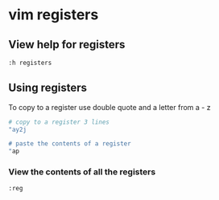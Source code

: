 * vim registers
:PROPERTIES:
:CUSTOM_ID: vim-registers
:END:
** View help for registers
:PROPERTIES:
:CUSTOM_ID: view-help-for-registers
:END:
#+begin_src sh
:h registers
#+end_src

** Using registers
:PROPERTIES:
:CUSTOM_ID: using-registers
:END:
To copy to a register use double quote and a letter from a - z

#+begin_src sh
# copy to a register 3 lines
"ay2j

# paste the contents of a register
"ap
#+end_src

*** View the contents of all the registers
:PROPERTIES:
:CUSTOM_ID: view-the-contents-of-all-the-registers
:END:
#+begin_src sh
:reg
#+end_src
